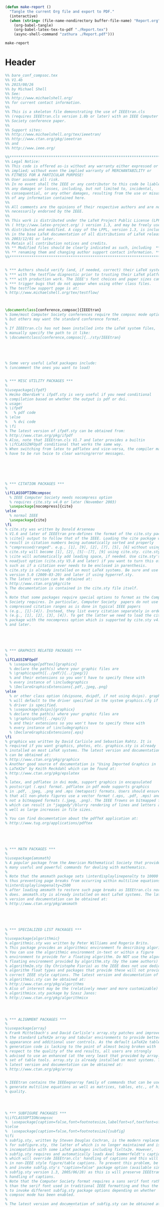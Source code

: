 #+NAME: make-report()
#+begin_src emacs-lisp
    (defun make-report ()
      "Tangle the current Org file and export to PDF."
      (interactive)
      (when (string= (file-name-nondirectory buffer-file-name) "Report.org")
        (org-babel-tangle)
        (org-babel-latex-tex-to-pdf "./Report.tex")
        (async-shell-command "zathura ./Report.pdf")))
#+end_src

#+RESULTS: make-report()
: make-report

* Header

#+begin_src latex :tangle ./Report.tex
  %% bare_conf_compsoc.tex
  %% V1.4b
  %% 2015/08/26
  %% by Michael Shell
  %% See:
  %% http://www.michaelshell.org/
  %% for current contact information.
  %%
  %% This is a skeleton file demonstrating the use of IEEEtran.cls
  %% (requires IEEEtran.cls version 1.8b or later) with an IEEE Computer
  %% Society conference paper.
  %%
  %% Support sites:
  %% http://www.michaelshell.org/tex/ieeetran/
  %% http://www.ctan.org/pkg/ieeetran
  %% and
  %% http://www.ieee.org/

  %%*************************************************************************
  %% Legal Notice:
  %% This code is offered as-is without any warranty either expressed or
  %% implied; without even the implied warranty of MERCHANTABILITY or
  %% FITNESS FOR A PARTICULAR PURPOSE! 
  %% User assumes all risk.
  %% In no event shall the IEEE or any contributor to this code be liable for
  %% any damages or losses, including, but not limited to, incidental,
  %% consequential, or any other damages, resulting from the use or misuse
  %% of any information contained here.
  %%
  %% All comments are the opinions of their respective authors and are not
  %% necessarily endorsed by the IEEE.
  %%
  %% This work is distributed under the LaTeX Project Public License (LPPL)
  %% ( http://www.latex-project.org/ ) version 1.3, and may be freely used,
  %% distributed and modified. A copy of the LPPL, version 1.3, is included
  %% in the base LaTeX documentation of all distributions of LaTeX released
  %% 2003/12/01 or later.
  %% Retain all contribution notices and credits.
  %% ** Modified files should be clearly indicated as such, including  **
  %% ** renaming them and changing author support contact information. **
  %%*************************************************************************


  % *** Authors should verify (and, if needed, correct) their LaTeX system  ***
  % *** with the testflow diagnostic prior to trusting their LaTeX platform ***
  % *** with production work. The IEEE's font choices and paper sizes can   ***
  % *** trigger bugs that do not appear when using other class files.       ***                          ***
  % The testflow support page is at:
  % http://www.michaelshell.org/tex/testflow/



  \documentclass[conference,compsoc]{IEEEtran}
  % Some/most Computer Society conferences require the compsoc mode option,
  % but others may want the standard conference format.
  %
  % If IEEEtran.cls has not been installed into the LaTeX system files,
  % manually specify the path to it like:
  % \documentclass[conference,compsoc]{../sty/IEEEtran}





  % Some very useful LaTeX packages include:
  % (uncomment the ones you want to load)


  % *** MISC UTILITY PACKAGES ***
  %
  %\usepackage{ifpdf}
  % Heiko Oberdiek's ifpdf.sty is very useful if you need conditional
  % compilation based on whether the output is pdf or dvi.
  % usage:
  % \ifpdf
  %   % pdf code
  % \else
  %   % dvi code
  % \fi
  % The latest version of ifpdf.sty can be obtained from:
  % http://www.ctan.org/pkg/ifpdf
  % Also, note that IEEEtran.cls V1.7 and later provides a builtin
  % \ifCLASSINFOpdf conditional that works the same way.
  % When switching from latex to pdflatex and vice-versa, the compiler may
  % have to be run twice to clear warning/error messages.






  % *** CITATION PACKAGES ***
  %
  \ifCLASSOPTIONcompsoc
    % IEEE Computer Society needs nocompress option
    % requires cite.sty v4.0 or later (November 2003)
    \usepackage[nocompress]{cite}
  \else
    % normal IEEE
    \usepackage{cite}
  \fi
  % cite.sty was written by Donald Arseneau
  % V1.6 and later of IEEEtran pre-defines the format of the cite.sty package
  % \cite{} output to follow that of the IEEE. Loading the cite package will
  % result in citation numbers being automatically sorted and properly
  % "compressed/ranged". e.g., [1], [9], [2], [7], [5], [6] without using
  % cite.sty will become [1], [2], [5]--[7], [9] using cite.sty. cite.sty's
  % \cite will automatically add leading space, if needed. Use cite.sty's
  % noadjust option (cite.sty V3.8 and later) if you want to turn this off
  % such as if a citation ever needs to be enclosed in parenthesis.
  % cite.sty is already installed on most LaTeX systems. Be sure and use
  % version 5.0 (2009-03-20) and later if using hyperref.sty.
  % The latest version can be obtained at:
  % http://www.ctan.org/pkg/cite
  % The documentation is contained in the cite.sty file itself.
  %
  % Note that some packages require special options to format as the Computer
  % Society requires. In particular, Computer Society  papers do not use
  % compressed citation ranges as is done in typical IEEE papers
  % (e.g., [1]-[4]). Instead, they list every citation separately in order
  % (e.g., [1], [2], [3], [4]). To get the latter we need to load the cite
  % package with the nocompress option which is supported by cite.sty v4.0
  % and later.





  % *** GRAPHICS RELATED PACKAGES ***
  %
  \ifCLASSINFOpdf
    % \usepackage[pdftex]{graphicx}
    % declare the path(s) where your graphic files are
    % \graphicspath{{../pdf/}{../jpeg/}}
    % and their extensions so you won't have to specify these with
    % every instance of \includegraphics
    % \DeclareGraphicsExtensions{.pdf,.jpeg,.png}
  \else
    % or other class option (dvipsone, dvipdf, if not using dvips). graphicx
    % will default to the driver specified in the system graphics.cfg if no
    % driver is specified.
    % \usepackage[dvips]{graphicx}
    % declare the path(s) where your graphic files are
    % \graphicspath{{../eps/}}
    % and their extensions so you won't have to specify these with
    % every instance of \includegraphics
    % \DeclareGraphicsExtensions{.eps}
  \fi
  % graphicx was written by David Carlisle and Sebastian Rahtz. It is
  % required if you want graphics, photos, etc. graphicx.sty is already
  % installed on most LaTeX systems. The latest version and documentation
  % can be obtained at: 
  % http://www.ctan.org/pkg/graphicx
  % Another good source of documentation is "Using Imported Graphics in
  % LaTeX2e" by Keith Reckdahl which can be found at:
  % http://www.ctan.org/pkg/epslatex
  %
  % latex, and pdflatex in dvi mode, support graphics in encapsulated
  % postscript (.eps) format. pdflatex in pdf mode supports graphics
  % in .pdf, .jpeg, .png and .mps (metapost) formats. Users should ensure
  % that all non-photo figures use a vector format (.eps, .pdf, .mps) and
  % not a bitmapped formats (.jpeg, .png). The IEEE frowns on bitmapped formats
  % which can result in "jaggedy"/blurry rendering of lines and letters as
  % well as large increases in file sizes.
  %
  % You can find documentation about the pdfTeX application at:
  % http://www.tug.org/applications/pdftex





  % *** MATH PACKAGES ***
  %
  %\usepackage{amsmath}
  % A popular package from the American Mathematical Society that provides
  % many useful and powerful commands for dealing with mathematics.
  %
  % Note that the amsmath package sets \interdisplaylinepenalty to 10000
  % thus preventing page breaks from occurring within multiline equations. Use:
  %\interdisplaylinepenalty=2500
  % after loading amsmath to restore such page breaks as IEEEtran.cls normally
  % does. amsmath.sty is already installed on most LaTeX systems. The latest
  % version and documentation can be obtained at:
  % http://www.ctan.org/pkg/amsmath





  % *** SPECIALIZED LIST PACKAGES ***
  %
  %\usepackage{algorithmic}
  % algorithmic.sty was written by Peter Williams and Rogerio Brito.
  % This package provides an algorithmic environment fo describing algorithms.
  % You can use the algorithmic environment in-text or within a figure
  % environment to provide for a floating algorithm. Do NOT use the algorithm
  % floating environment provided by algorithm.sty (by the same authors) or
  % algorithm2e.sty (by Christophe Fiorio) as the IEEE does not use dedicated
  % algorithm float types and packages that provide these will not provide
  % correct IEEE style captions. The latest version and documentation of
  % algorithmic.sty can be obtained at:
  % http://www.ctan.org/pkg/algorithms
  % Also of interest may be the (relatively newer and more customizable)
  % algorithmicx.sty package by Szasz Janos:
  % http://www.ctan.org/pkg/algorithmicx




  % *** ALIGNMENT PACKAGES ***
  %
  %\usepackage{array}
  % Frank Mittelbach's and David Carlisle's array.sty patches and improves
  % the standard LaTeX2e array and tabular environments to provide better
  % appearance and additional user controls. As the default LaTeX2e table
  % generation code is lacking to the point of almost being broken with
  % respect to the quality of the end results, all users are strongly
  % advised to use an enhanced (at the very least that provided by array.sty)
  % set of table tools. array.sty is already installed on most systems. The
  % latest version and documentation can be obtained at:
  % http://www.ctan.org/pkg/array


  % IEEEtran contains the IEEEeqnarray family of commands that can be used to
  % generate multiline equations as well as matrices, tables, etc., of high
  % quality.




  % *** SUBFIGURE PACKAGES ***
  %\ifCLASSOPTIONcompsoc
  %  \usepackage[caption=false,font=footnotesize,labelfont=sf,textfont=sf]{subfig}
  %\else
  %  \usepackage[caption=false,font=footnotesize]{subfig}
  %\fi
  % subfig.sty, written by Steven Douglas Cochran, is the modern replacement
  % for subfigure.sty, the latter of which is no longer maintained and is
  % incompatible with some LaTeX packages including fixltx2e. However,
  % subfig.sty requires and automatically loads Axel Sommerfeldt's caption.sty
  % which will override IEEEtran.cls' handling of captions and this will result
  % in non-IEEE style figure/table captions. To prevent this problem, be sure
  % and invoke subfig.sty's "caption=false" package option (available since
  % subfig.sty version 1.3, 2005/06/28) as this is will preserve IEEEtran.cls
  % handling of captions.
  % Note that the Computer Society format requires a sans serif font rather
  % than the serif font used in traditional IEEE formatting and thus the need
  % to invoke different subfig.sty package options depending on whether
  % compsoc mode has been enabled.
  %
  % The latest version and documentation of subfig.sty can be obtained at:
  % http://www.ctan.org/pkg/subfig




  % *** FLOAT PACKAGES ***
  %
  %\usepackage{fixltx2e}
  % fixltx2e, the successor to the earlier fix2col.sty, was written by
  % Frank Mittelbach and David Carlisle. This package corrects a few problems
  % in the LaTeX2e kernel, the most notable of which is that in current
  % LaTeX2e releases, the ordering of single and double column floats is not
  % guaranteed to be preserved. Thus, an unpatched LaTeX2e can allow a
  % single column figure to be placed prior to an earlier double column
  % figure.
  % Be aware that LaTeX2e kernels dated 2015 and later have fixltx2e.sty's
  % corrections already built into the system in which case a warning will
  % be issued if an attempt is made to load fixltx2e.sty as it is no longer
  % needed.
  % The latest version and documentation can be found at:
  % http://www.ctan.org/pkg/fixltx2e


  %\usepackage{stfloats}
  % stfloats.sty was written by Sigitas Tolusis. This package gives LaTeX2e
  % the ability to do double column floats at the bottom of the page as well
  % as the top. (e.g., "\begin{figure*}[!b]" is not normally possible in
  % LaTeX2e). It also provides a command:
  %\fnbelowfloat
  % to enable the placement of footnotes below bottom floats (the standard
  % LaTeX2e kernel puts them above bottom floats). This is an invasive package
  % which rewrites many portions of the LaTeX2e float routines. It may not work
  % with other packages that modify the LaTeX2e float routines. The latest
  % version and documentation can be obtained at:
  % http://www.ctan.org/pkg/stfloats
  % Do not use the stfloats baselinefloat ability as the IEEE does not allow
  % \baselineskip to stretch. Authors submitting work to the IEEE should note
  % that the IEEE rarely uses double column equations and that authors should try
  % to avoid such use. Do not be tempted to use the cuted.sty or midfloat.sty
  % packages (also by Sigitas Tolusis) as the IEEE does not format its papers in
  % such ways.
  % Do not attempt to use stfloats with fixltx2e as they are incompatible.
  % Instead, use Morten Hogholm'a dblfloatfix which combines the features
  % of both fixltx2e and stfloats:
  %
  % \usepackage{dblfloatfix}
  % The latest version can be found at:
  % http://www.ctan.org/pkg/dblfloatfix




  % *** PDF, URL AND HYPERLINK PACKAGES ***
  %
  %\usepackage{url}
  % url.sty was written by Donald Arseneau. It provides better support for
  % handling and breaking URLs. url.sty is already installed on most LaTeX
  % systems. The latest version and documentation can be obtained at:
  % http://www.ctan.org/pkg/url
  % Basically, \url{my_url_here}.




  % *** Do not adjust lengths that control margins, column widths, etc. ***
  % *** Do not use packages that alter fonts (such as pslatex).         ***
  % There should be no need to do such things with IEEEtran.cls V1.6 and later.
  % (Unless specifically asked to do so by the journal or conference you plan
  % to submit to, of course. )


  % correct bad hyphenation here
  \hyphenation{op-tical net-works semi-conduc-tor}



#+END_SRC

* Document

#+BEGIN_SRC latex :tangle ./Report.tex

  

  \begin{document}
  %
  % paper title
  % Titles are generally capitalized except for words such as a, an, and, as,
  % at, but, by, for, in, nor, of, on, or, the, to and up, which are usually
  % not capitalized unless they are the first or last word of the title.
  % Linebreaks \\ can be used within to get better formatting as desired.
  % Do not put math or special symbols in the title.
  \title{Bare Demo of IEEEtran.cls for\\ IEEE Computer Society Conferences}


  % author names and affiliations
  % use a multiple column layout for up to three different
  % affiliations
  \author{\IEEEauthorblockN{Christian Johnson}
  \IEEEauthorblockA{Electrical Engineering Department\\
  United States Coast Guard Academy\\
  New London, Connecticut 06320\\
  Email: Christian.S.Johnson@uscga.edu}
  \and
  \IEEEauthorblockN{Riley Thorburn}
  \IEEEauthorblockA{Electrical Engineering Department\\
  New London, Connecticut 06320\\
  Email: ???}}

  % conference papers do not typically use \thanks and this command
  % is locked out in conference mode. If really needed, such as for
  % the acknowledgment of grants, issue a \IEEEoverridecommandlockouts
  % after \documentclass

  % for over three affiliations, or if they all won't fit within the width
  % of the page (and note that there is less available width in this regard for
  % compsoc conferences compared to traditional conferences), use this
  % alternative format:
  % 
  %\author{\IEEEauthorblockN{Michael Shell\IEEEauthorrefmark{1},
  %Homer Simpson\IEEEauthorrefmark{2},
  %James Kirk\IEEEauthorrefmark{3}, 
  %Montgomery Scott\IEEEauthorrefmark{3} and
  %Eldon Tyrell\IEEEauthorrefmark{4}}
  %\IEEEauthorblockA{\IEEEauthorrefmark{1}School of Electrical and Computer Engineering\\
  %Georgia Institute of Technology,
  %Atlanta, Georgia 30332--0250\\ Email: see http://www.michaelshell.org/contact.html}
  %\IEEEauthorblockA{\IEEEauthorrefmark{2}Twentieth Century Fox, Springfield, USA\\
  %Email: homer@thesimpsons.com}
  %\IEEEauthorblockA{\IEEEauthorrefmark{3}Starfleet Academy, San Francisco, California 96678-2391\\
  %Telephone: (800) 555--1212, Fax: (888) 555--1212}
  %\IEEEauthorblockA{\IEEEauthorrefmark{4}Tyrell Inc., 123 Replicant Street, Los Angeles, California 90210--4321}}




  % use for special paper notices
  %\IEEEspecialpapernotice{(Invited Paper)}




  % make the title area
  \maketitle

  % As a general rule, do not put math, special symbols or citations
  % in the abstract
  \begin{abstract}
  The abstract goes here.
  \end{abstract}

  % no keywords




  % For peer review papers, you can put extra information on the cover
  % page as needed:
  % \ifCLASSOPTIONpeerreview
  % \begin{center} \bfseries EDICS Category: 3-BBND \end{center}
  % \fi
  %
  % For peerreview papers, this IEEEtran command inserts a page break and
  % creates the second title. It will be ignored for other modes.
  \IEEEpeerreviewmaketitle



  \section{Introduction}
  % no \IEEEPARstart
  This demo file is intended to serve as a ``starter file''
  for IEEE Computer Society conference papers produced under \LaTeX\ using
  IEEEtran.cls version 1.8b and later.
  % You must have at least 2 lines in the paragraph with the drop letter
  % (should never be an issue)
  I wish you the best of success.

  \hfill mds

  \hfill August 26, 2015

  \subsection{Subsection Heading Here}
  Subsection text here.


  \subsubsection{Subsubsection Heading Here}
  Subsubsection text here.


  % An example of a floating figure using the graphicx package.
  % Note that \label must occur AFTER (or within) \caption.
  % For figures, \caption should occur after the \includegraphics.
  % Note that IEEEtran v1.7 and later has special internal code that
  % is designed to preserve the operation of \label within \caption
  % even when the captionsoff option is in effect. However, because
  % of issues like this, it may be the safest practice to put all your
  % \label just after \caption rather than within \caption{}.
  %
  % Reminder: the "draftcls" or "draftclsnofoot", not "draft", class
  % option should be used if it is desired that the figures are to be
  % displayed while in draft mode.
  %
  %\begin{figure}[!t]
  %\centering
  %\includegraphics[width=2.5in]{myfigure}
  % where an .eps filename suffix will be assumed under latex, 
  % and a .pdf suffix will be assumed for pdflatex; or what has been declared
  % via \DeclareGraphicsExtensions.
  %\caption{Simulation results for the network.}
  %\label{fig_sim}
  %\end{figure}

  % Note that the IEEE typically puts floats only at the top, even when this
  % results in a large percentage of a column being occupied by floats.


  % An example of a double column floating figure using two subfigures.
  % (The subfig.sty package must be loaded for this to work.)
  % The subfigure \label commands are set within each subfloat command,
  % and the \label for the overall figure must come after \caption.
  % \hfil is used as a separator to get equal spacing.
  % Watch out that the combined width of all the subfigures on a 
  % line do not exceed the text width or a line break will occur.
  %
  %\begin{figure*}[!t]
  %\centering
  %\subfloat[Case I]{\includegraphics[width=2.5in]{box}%
  %\label{fig_first_case}}
  %\hfil
  %\subfloat[Case II]{\includegraphics[width=2.5in]{box}%
  %\label{fig_second_case}}
  %\caption{Simulation results for the network.}
  %\label{fig_sim}
  %\end{figure*}
  %
  % Note that often IEEE papers with subfigures do not employ subfigure
  % captions (using the optional argument to \subfloat[]), but instead will
  % reference/describe all of them (a), (b), etc., within the main caption.
  % Be aware that for subfig.sty to generate the (a), (b), etc., subfigure
  % labels, the optional argument to \subfloat must be present. If a
  % subcaption is not desired, just leave its contents blank,
  % e.g., \subfloat[].


  % An example of a floating table. Note that, for IEEE style tables, the
  % \caption command should come BEFORE the table and, given that table
  % captions serve much like titles, are usually capitalized except for words
  % such as a, an, and, as, at, but, by, for, in, nor, of, on, or, the, to
  % and up, which are usually not capitalized unless they are the first or
  % last word of the caption. Table text will default to \footnotesize as
  % the IEEE normally uses this smaller font for tables.
  % The \label must come after \caption as always.
  %
  %\begin{table}[!t]
  %% increase table row spacing, adjust to taste
  %\renewcommand{\arraystretch}{1.3}
  % if using array.sty, it might be a good idea to tweak the value of
  % \extrarowheight as needed to properly center the text within the cells
  %\caption{An Example of a Table}
  %\label{table_example}
  %\centering
  %% Some packages, such as MDW tools, offer better commands for making tables
  %% than the plain LaTeX2e tabular which is used here.
  %\begin{tabular}{|c||c|}
  %\hline
  %One & Two\\
  %\hline
  %Three & Four\\
  %\hline
  %\end{tabular}
  %\end{table}


  % Note that the IEEE does not put floats in the very first column
  % - or typically anywhere on the first page for that matter. Also,
  % in-text middle ("here") positioning is typically not used, but it
  % is allowed and encouraged for Computer Society conferences (but
  % not Computer Society journals). Most IEEE journals/conferences use
  % top floats exclusively. 
  % Note that, LaTeX2e, unlike IEEE journals/conferences, places
  % footnotes above bottom floats. This can be corrected via the
  % \fnbelowfloat command of the stfloats package.




  \section{Conclusion}
  The conclusion goes here.




  % conference papers do not normally have an appendix



  % use section* for acknowledgment
  \ifCLASSOPTIONcompsoc
    % The Computer Society usually uses the plural form
    \section*{Acknowledgments}
  \else
    % regular IEEE prefers the singular form
    \section*{Acknowledgment}
  \fi


  The authors would like to thank...





  % trigger a \newpage just before the given reference
  % number - used to balance the columns on the last page
  % adjust value as needed - may need to be readjusted if
  % the document is modified later
  %\IEEEtriggeratref{8}
  % The "triggered" command can be changed if desired:
  %\IEEEtriggercmd{\enlargethispage{-5in}}

  % references section

  % can use a bibliography generated by BibTeX as a .bbl file
  % BibTeX documentation can be easily obtained at:
  % http://mirror.ctan.org/biblio/bibtex/contrib/doc/
  % The IEEEtran BibTeX style support page is at:
  % http://www.michaelshell.org/tex/ieeetran/bibtex/
  %\bibliographystyle{IEEEtran}
  % argument is your BibTeX string definitions and bibliography database(s)
  %\bibliography{IEEEabrv,../bib/paper}
  %
  % <OR> manually copy in the resultant .bbl file
  % set second argument of \begin to the number of references
  % (used to reserve space for the reference number labels box)
  \begin{thebibliography}{1}

  \bibitem{IEEEhowto:kopka}
  H.~Kopka and P.~W. Daly, \emph{A Guide to \LaTeX}, 3rd~ed.\hskip 1em plus
    0.5em minus 0.4em\relax Harlow, England: Addison-Wesley, 1999.

  \end{thebibliography}




  % that's all folks
  \end{document}

#+end_src


# Local Variables:
# eval: (progn (org-babel-goto-named-src-block "startup") (org-babel-execute-src-block) (outline-hide-sublevels 1))
# End:
